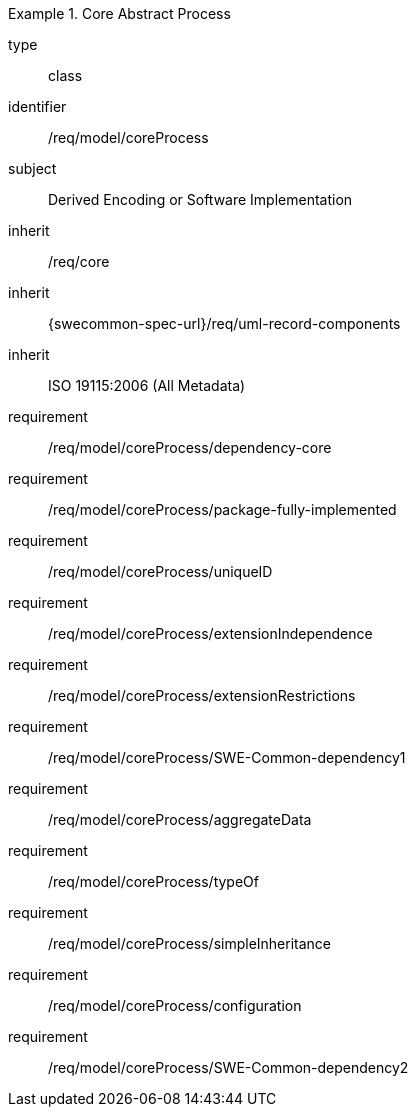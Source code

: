 [requirement,model=ogc]
.Core Abstract Process
====
[%metadata]
type:: class
identifier:: /req/model/coreProcess
subject:: Derived Encoding or Software Implementation
inherit:: /req/core
inherit:: {swecommon-spec-url}/req/uml-record-components
inherit:: ISO 19115:2006 (All Metadata)

requirement:: /req/model/coreProcess/dependency-core
requirement:: /req/model/coreProcess/package-fully-implemented
requirement:: /req/model/coreProcess/uniqueID
requirement:: /req/model/coreProcess/extensionIndependence
requirement:: /req/model/coreProcess/extensionRestrictions
requirement:: /req/model/coreProcess/SWE-Common-dependency1
requirement:: /req/model/coreProcess/aggregateData
requirement:: /req/model/coreProcess/typeOf
requirement:: /req/model/coreProcess/simpleInheritance
requirement:: /req/model/coreProcess/configuration
requirement:: /req/model/coreProcess/SWE-Common-dependency2
====
